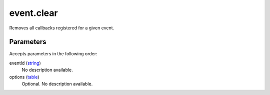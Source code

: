 event.clear
====================================================================================================

Removes all callbacks registered for a given event.

Parameters
----------------------------------------------------------------------------------------------------

Accepts parameters in the following order:

eventId (`string`_)
    No description available.

options (`table`_)
    Optional. No description available.

.. _`string`: ../../../lua/type/string.html
.. _`table`: ../../../lua/type/table.html
